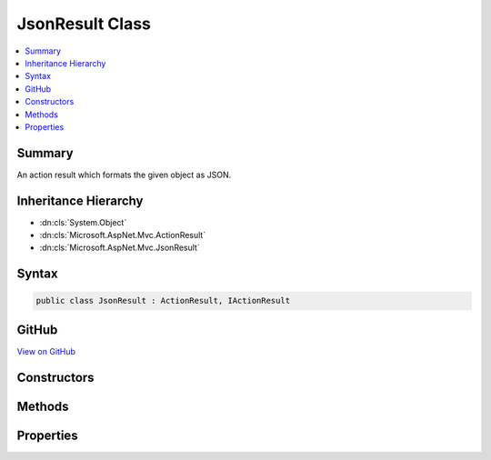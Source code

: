 

JsonResult Class
================



.. contents:: 
   :local:



Summary
-------

An action result which formats the given object as JSON.





Inheritance Hierarchy
---------------------


* :dn:cls:`System.Object`
* :dn:cls:`Microsoft.AspNet.Mvc.ActionResult`
* :dn:cls:`Microsoft.AspNet.Mvc.JsonResult`








Syntax
------

.. code-block:: csharp

   public class JsonResult : ActionResult, IActionResult





GitHub
------

`View on GitHub <https://github.com/aspnet/apidocs/blob/master/aspnet/mvc/src/Microsoft.AspNet.Mvc.Formatters.Json/JsonResult.cs>`_





.. dn:class:: Microsoft.AspNet.Mvc.JsonResult

Constructors
------------

.. dn:class:: Microsoft.AspNet.Mvc.JsonResult
    :noindex:
    :hidden:

    
    .. dn:constructor:: Microsoft.AspNet.Mvc.JsonResult.JsonResult(System.Object)
    
        
    
        Creates a new :any:`Microsoft.AspNet.Mvc.JsonResult` with the given ``value``.
    
        
        
        
        :param value: The value to format as JSON.
        
        :type value: System.Object
    
        
        .. code-block:: csharp
    
           public JsonResult(object value)
    
    .. dn:constructor:: Microsoft.AspNet.Mvc.JsonResult.JsonResult(System.Object, Newtonsoft.Json.JsonSerializerSettings)
    
        
    
        Creates a new :any:`Microsoft.AspNet.Mvc.JsonResult` with the given ``value``.
    
        
        
        
        :param value: The value to format as JSON.
        
        :type value: System.Object
        
        
        :param serializerSettings: The  to be used by
            the formatter.
        
        :type serializerSettings: Newtonsoft.Json.JsonSerializerSettings
    
        
        .. code-block:: csharp
    
           public JsonResult(object value, JsonSerializerSettings serializerSettings)
    

Methods
-------

.. dn:class:: Microsoft.AspNet.Mvc.JsonResult
    :noindex:
    :hidden:

    
    .. dn:method:: Microsoft.AspNet.Mvc.JsonResult.ExecuteResultAsync(Microsoft.AspNet.Mvc.ActionContext)
    
        
        
        
        :type context: Microsoft.AspNet.Mvc.ActionContext
        :rtype: System.Threading.Tasks.Task
    
        
        .. code-block:: csharp
    
           public override Task ExecuteResultAsync(ActionContext context)
    

Properties
----------

.. dn:class:: Microsoft.AspNet.Mvc.JsonResult
    :noindex:
    :hidden:

    
    .. dn:property:: Microsoft.AspNet.Mvc.JsonResult.ContentType
    
        
    
        Gets or sets the :any:`Microsoft.Net.Http.Headers.MediaTypeHeaderValue` representing the Content-Type header of the response.
    
        
        :rtype: Microsoft.Net.Http.Headers.MediaTypeHeaderValue
    
        
        .. code-block:: csharp
    
           public MediaTypeHeaderValue ContentType { get; set; }
    
    .. dn:property:: Microsoft.AspNet.Mvc.JsonResult.StatusCode
    
        
    
        Gets or sets the HTTP status code.
    
        
        :rtype: System.Nullable{System.Int32}
    
        
        .. code-block:: csharp
    
           public int ? StatusCode { get; set; }
    
    .. dn:property:: Microsoft.AspNet.Mvc.JsonResult.Value
    
        
    
        Gets or sets the value to be formatted.
    
        
        :rtype: System.Object
    
        
        .. code-block:: csharp
    
           public object Value { get; set; }
    

